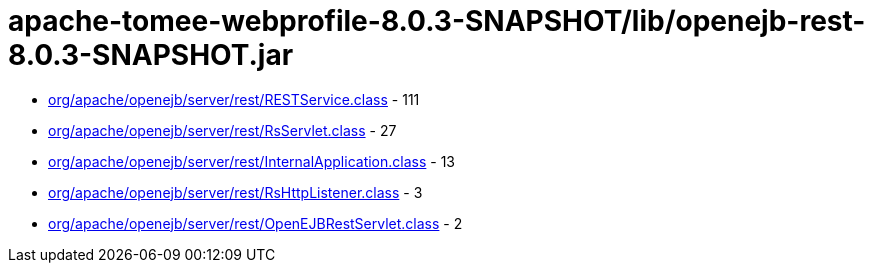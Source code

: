 = apache-tomee-webprofile-8.0.3-SNAPSHOT/lib/openejb-rest-8.0.3-SNAPSHOT.jar

 - link:org/apache/openejb/server/rest/RESTService.adoc[org/apache/openejb/server/rest/RESTService.class] - 111
 - link:org/apache/openejb/server/rest/RsServlet.adoc[org/apache/openejb/server/rest/RsServlet.class] - 27
 - link:org/apache/openejb/server/rest/InternalApplication.adoc[org/apache/openejb/server/rest/InternalApplication.class] - 13
 - link:org/apache/openejb/server/rest/RsHttpListener.adoc[org/apache/openejb/server/rest/RsHttpListener.class] - 3
 - link:org/apache/openejb/server/rest/OpenEJBRestServlet.adoc[org/apache/openejb/server/rest/OpenEJBRestServlet.class] - 2
